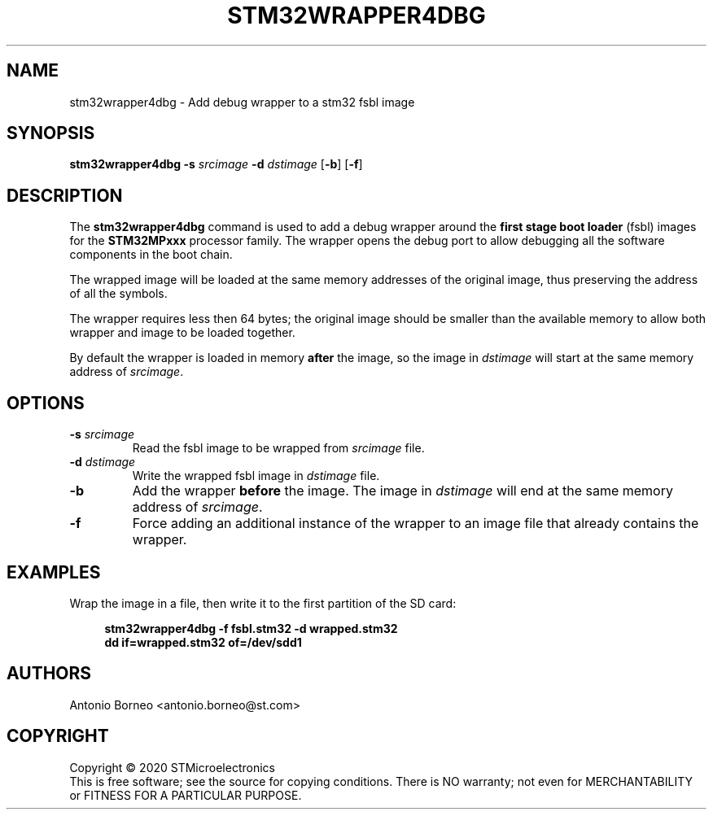 .\" SPDX-License-Identifier: GPL-2.0+ OR BSD-3-Clause
.TH STM32WRAPPER4DBG 1 "2020-01-22"

.SH NAME
stm32wrapper4dbg \- Add debug wrapper to a stm32 fsbl image

.SH SYNOPSIS
.B stm32wrapper4dbg
.RB "" "\-s " "\fIsrcimage\fP" " \-d " "\fIdstimage\fP [" "\-b" "] [" "\-f" "]"

.SH "DESCRIPTION"
The
.B stm32wrapper4dbg
command is used to add a debug wrapper around the
.B first stage boot loader
(fsbl) images for the
.B STM32MPxxx
processor family.
The wrapper opens the debug port to allow debugging all the software
components in the boot chain.

The wrapped image will be loaded at the same memory addresses of the
original image, thus preserving the address of all the symbols.

The wrapper requires less then 64 bytes; the original image should be
smaller than the available memory to allow both wrapper and image to be
loaded together.

By default the wrapper is loaded in memory
.B after
the image, so the image in \fIdstimage\fP will start at the same memory
address of \fIsrcimage\fP.

.SH "OPTIONS"
.TP
.BI "\-s " "\fIsrcimage\fP"
Read the fsbl image to be wrapped from \fIsrcimage\fP file.

.TP
.BI "\-d " "\fIdstimage\fP"
Write the wrapped fsbl image in \fIdstimage\fP file.

.TP
.BI "\-b"
Add the wrapper
.B before
the image. The image in \fIdstimage\fP will end at the same memory address
of \fIsrcimage\fP.

.TP
.BI "\-f"
Force adding an additional instance of the wrapper to an image file that
already contains the wrapper.

.SH EXAMPLES
Wrap the image in a file, then write it to the first partition of the SD card:
.sp
.RS 4
.nf
\fB
stm32wrapper4dbg -f fsbl.stm32 -d wrapped.stm32
dd if=wrapped.stm32 of=/dev/sdd1
.fi \fR
.P
.RE
.P

.SH AUTHORS
Antonio Borneo <antonio.borneo@st.com>

.SH COPYRIGHT
Copyright \(co 2020 STMicroelectronics
.br
This is free software; see the source for copying conditions. There is NO
warranty; not even for MERCHANTABILITY or FITNESS FOR A PARTICULAR PURPOSE.
